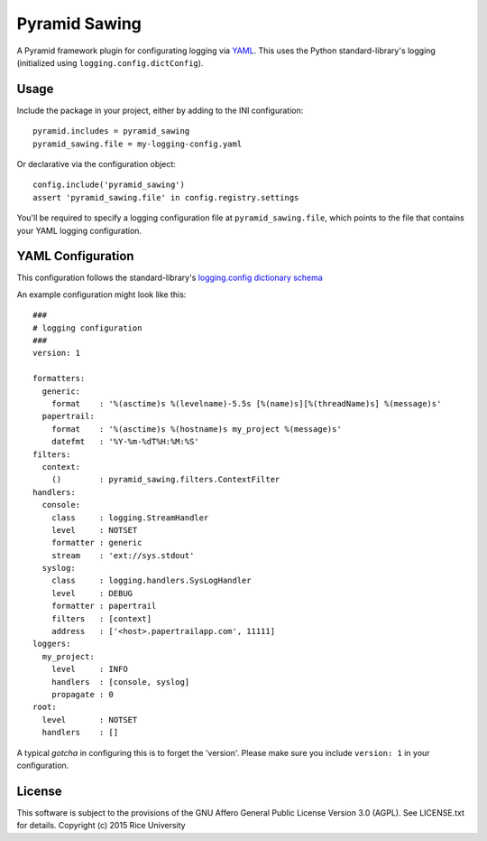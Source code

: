 Pyramid Sawing
==============

A Pyramid framework plugin for configurating logging
via `YAML <http://yaml.org>`_.
This uses the Python standard-library's logging
(initialized using ``logging.config.dictConfig``).

Usage
-----

Include the package in your project, either by adding to the INI configuration::

    pyramid.includes = pyramid_sawing
    pyramid_sawing.file = my-logging-config.yaml

Or declarative via the configuration object::

    config.include('pyramid_sawing')
    assert 'pyramid_sawing.file' in config.registry.settings

You'll be required to specify a logging configuration file
at ``pyramid_sawing.file``, which points to the file that contains your
YAML logging configuration.

YAML Configuration
------------------

This configuration follows the standard-library's
`logging.config dictionary schema <https://docs.python.org/3/library/logging.config.html#configuration-dictionary-schema>`_

An example configuration might look like this::

    ###
    # logging configuration
    ###
    version: 1

    formatters:
      generic:
        format    : '%(asctime)s %(levelname)-5.5s [%(name)s][%(threadName)s] %(message)s'
      papertrail:
        format    : '%(asctime)s %(hostname)s my_project %(message)s'
        datefmt   : '%Y-%m-%dT%H:%M:%S'
    filters:
      context:
        ()        : pyramid_sawing.filters.ContextFilter
    handlers:
      console:
        class     : logging.StreamHandler
        level     : NOTSET
        formatter : generic
        stream    : 'ext://sys.stdout'
      syslog:
        class     : logging.handlers.SysLogHandler
        level     : DEBUG
        formatter : papertrail
        filters   : [context]
        address   : ['<host>.papertrailapp.com', 11111]
    loggers:
      my_project:
        level     : INFO
        handlers  : [console, syslog]
        propagate : 0
    root:
      level       : NOTSET
      handlers    : []

A typical *gotcha* in configuring this is to forget the 'version'. Please
make sure you include ``version: 1`` in your configuration.

License
-------

This software is subject to the provisions of the GNU Affero General
Public License Version 3.0 (AGPL). See LICENSE.txt for details.
Copyright (c) 2015 Rice University
